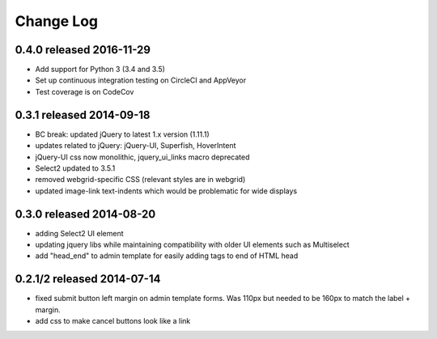 Change Log
----------


0.4.0 released 2016-11-29
===========================

* Add support for Python 3 (3.4 and 3.5)
* Set up continuous integration testing on CircleCI and AppVeyor
* Test coverage is on CodeCov

0.3.1 released 2014-09-18
===========================

* BC break: updated jQuery to latest 1.x version (1.11.1)
* updates related to jQuery: jQuery-UI, Superfish, HoverIntent
* jQuery-UI css now monolithic, jquery_ui_links macro deprecated
* Select2 updated to 3.5.1
* removed webgrid-specific CSS (relevant styles are in webgrid)
* updated image-link text-indents which would be problematic for wide displays

0.3.0 released 2014-08-20
===========================

* adding Select2 UI element
* updating jquery libs while maintaining compatibility with older UI elements
  such as Multiselect
* add "head_end" to admin template for easily adding tags to end of HTML head


0.2.1/2 released 2014-07-14
===========================

* fixed submit button left margin on admin template forms.  Was 110px but needed
  to be 160px to match the label + margin.
* add css to make cancel buttons look like a link
